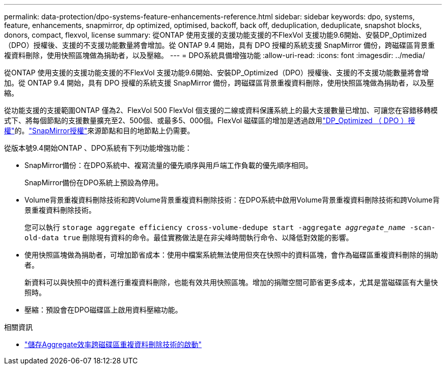 ---
permalink: data-protection/dpo-systems-feature-enhancements-reference.html 
sidebar: sidebar 
keywords: dpo, systems, feature, enhancements, snapmirror, dp optimized, optimised, backoff, back off, deduplication, deduplicate, snapshot blocks, donors, compact, flexvol, license 
summary: 從ONTAP 使用支援的支援功能支援的不FlexVol 支援功能9.6開始、安裝DP_Optimized（DPO）授權後、支援的不支援功能數量將會增加。從 ONTAP 9.4 開始，具有 DPO 授權的系統支援 SnapMirror 備份，跨磁碟區背景重複資料刪除，使用快照區塊做為捐助者，以及壓縮。 
---
= DPO系統具備增強功能
:allow-uri-read: 
:icons: font
:imagesdir: ../media/


[role="lead"]
從ONTAP 使用支援的支援功能支援的不FlexVol 支援功能9.6開始、安裝DP_Optimized（DPO）授權後、支援的不支援功能數量將會增加。從 ONTAP 9.4 開始，具有 DPO 授權的系統支援 SnapMirror 備份，跨磁碟區背景重複資料刪除，使用快照區塊做為捐助者，以及壓縮。

從功能支援的支援範圍ONTAP 僅為2、FlexVol 500 FlexVol 個支援的二線或資料保護系統上的最大支援數量已增加、可讓您在容錯移轉模式下、將每個節點的支援數量擴充至2、500個、或最多5、000個。FlexVol 磁碟區的增加是透過啟用link:../data-protection/snapmirror-licensing-concept.html#data-protection-optimized-license["DP_Optimized （ DPO ）授權"]的。link:../system-admin/manage-license-task.html#view-details-about-a-license["SnapMirror授權"]來源節點和目的地節點上仍需要。

從版本號9.4開始ONTAP 、DPO系統有下列功能增強功能：

* SnapMirror備份：在DPO系統中、複寫流量的優先順序與用戶端工作負載的優先順序相同。
+
SnapMirror備份在DPO系統上預設為停用。

* Volume背景重複資料刪除技術和跨Volume背景重複資料刪除技術：在DPO系統中啟用Volume背景重複資料刪除技術和跨Volume背景重複資料刪除技術。
+
您可以執行 `storage aggregate efficiency cross-volume-dedupe start -aggregate _aggregate_name_ -scan-old-data true` 刪除現有資料的命令。最佳實務做法是在非尖峰時間執行命令、以降低對效能的影響。

* 使用快照區塊做為捐助者，可增加節省成本：使用中檔案系統無法使用但夾在快照中的資料區塊，會作為磁碟區重複資料刪除的捐助者。
+
新資料可以與快照中的資料進行重複資料刪除，也能有效共用快照區塊。增加的捐贈空間可節省更多成本，尤其是當磁碟區有大量快照時。

* 壓縮：預設會在DPO磁碟區上啟用資料壓縮功能。


.相關資訊
* link:https://docs.netapp.com/us-en/ontap-cli/storage-aggregate-efficiency-cross-volume-dedupe-start.html["儲存Aggregate效率跨磁碟區重複資料刪除技術的啟動"^]


